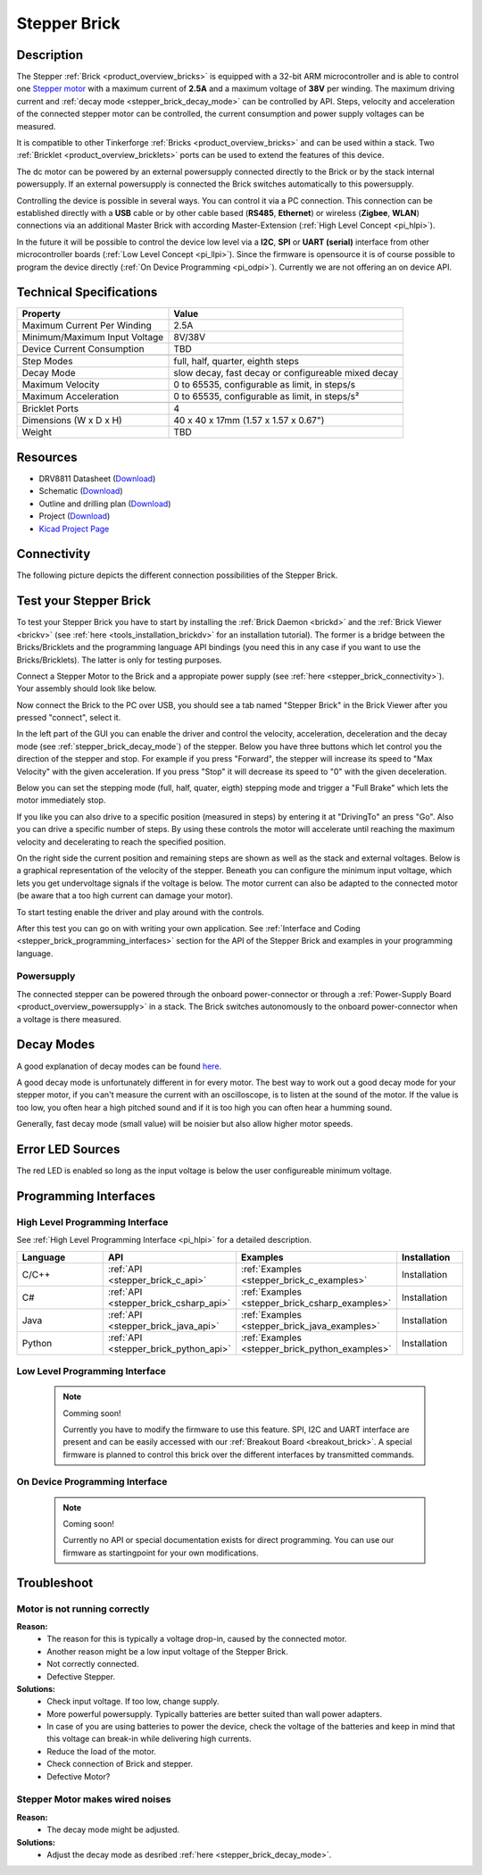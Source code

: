 .. _stepper_brick:

Stepper Brick
=============

.. raw:: html

        {% from "macros.html" import tfdocstart, tfdocimg, tfdocend %}
        {{ tfdocstart() }}
        {{ tfdocimg("Bricklets/test.jpg", "test_k.jpg", "Bricklets/test.jpg", "Title #0") }}
        {{ tfdocimg("Bricklets/test.jpg", "test_k.jpg", "Bricklets/test.jpg", "Title #1") }}
        {{ tfdocend() }}


Description
-----------

The Stepper :ref:`Brick <product_overview_bricks>` is equipped with a 32-bit ARM
microcontroller and is able to control one 
`Stepper motor <http://en.wikipedia.org/wiki/Stepper_motor>`_
with a maximum current of **2.5A** and a maximum voltage of **38V** per winding.
The maximum driving current and :ref:`decay mode <stepper_brick_decay_mode>` 
can be controlled by API.
Steps, velocity and acceleration of the connected stepper motor can be controlled,
the current consumption and power supply voltages can be measured. 

It is compatible to other Tinkerforge 
:ref:`Bricks <product_overview_bricks>`
and can be used within a stack.
Two :ref:`Bricklet <product_overview_bricklets>` ports 
can be used to extend the features of this device. 

The dc motor can be powered by an external powersupply connected
directly to the Brick or by the stack internal powersupply.
If an external powersupply is connected the Brick switches
automatically to this powersupply.

Controlling the device is possible in several ways. You can control it via 
a PC connection. This connection can be established directly with a **USB**
cable or by other cable based (**RS485**, **Ethernet**) or wireless 
(**Zigbee**, **WLAN**) connections via an additional Master Brick with according 
Master-Extension (:ref:`High Level Concept <pi_hlpi>`). 

In the future it will be possible to control the device low level via a 
**I2C**, **SPI** or **UART (serial)** interface from other microcontroller 
boards (:ref:`Low Level Concept <pi_llpi>`). 
Since the firmware is opensource it is of course possible to program the device
directly (:ref:`On Device Programming <pi_odpi>`). 
Currently we are not offering an on device API.


Technical Specifications
------------------------

================================  ============================================================
Property                          Value
================================  ============================================================
Maximum Current Per Winding       2.5A
Minimum/Maximum Input Voltage     8V/38V
Device Current Consumption        TBD
--------------------------------  ------------------------------------------------------------
--------------------------------  ------------------------------------------------------------
Step Modes                        full, half, quarter, eighth steps
Decay Mode                        slow decay, fast decay or configureable mixed decay
Maximum Velocity                  0 to 65535, configurable as limit, in steps/s
Maximum Acceleration              0 to 65535, configurable as limit, in steps/s²
--------------------------------  ------------------------------------------------------------
--------------------------------  ------------------------------------------------------------
Bricklet Ports                    4
Dimensions (W x D x H)            40 x 40 x 17mm  (1.57 x 1.57 x 0.67")
Weight                            TBD
================================  ============================================================


Resources
---------

* DRV8811 Datasheet (`Download <https://github.com/Tinkerforge/stepper-brick/raw/master/datasheets/drv8811.pdf>`__)
* Schematic (`Download <https://github.com/Tinkerforge/stepper-brick/raw/master/hardware/stepper-schematic.pdf>`__)
* Outline and drilling plan (`Download <../../_images/Dimensions/stepper_brick_dimensions.png>`__)
* Project (`Download <https://github.com/Tinkerforge/stepper-brick/zipball/master>`__)
* `Kicad Project Page <http://kicad.sourceforge.net/>`__


Connectivity
------------

The following picture depicts the different connection possibilities of the 
Stepper Brick.

.. image:: /Images/Bricks/Servo_Brick/servo_brick_anschluesse.jpg
   :scale: 100 %
   :alt: Connectivity of the Stepper Brick
   :align: center
   :target: ../../_images/Bricks/servo_brick_anschluesse.jpg




.. _stepper_brick_test:

Test your Stepper Brick
-----------------------

To test your Stepper Brick you have to start by installing the
:ref:`Brick Daemon <brickd>` and the :ref:`Brick Viewer <brickv>`
(see :ref:`here <tools_installation_brickdv>` for an installation tutorial).
The former is a bridge between the Bricks/Bricklets and the programming
language API bindings (you need this in any case if you want to use the
Bricks/Bricklets). The latter is only for testing purposes. 

Connect a Stepper Motor to the Brick and a appropiate power supply
(see :ref:`here <stepper_brick_connectivity>`). Your assembly should look
like below.

.. image:: /Images/Bricks/Servo_Brick/servo_brick_test.jpg
   :scale: 100 %
   :alt: Stepper Brick with connected Stepper and Battery
   :align: center
   :target: ../../_images/Bricklets/io16_brickv.jpg

Now connect the Brick to the PC over USB, you should see a tab named
"Stepper Brick" in the Brick Viewer after you pressed "connect", select it.

.. image:: /Images/Bricks/stepper_brickv.jpg
   :scale: 100 %
   :alt: Brickv view of the Stepper Brick
   :align: center
   :target: ../../_images/Bricks/stepper_brickv.jpg

In the left part of the GUI you can enable the driver and control
the velocity, acceleration, deceleration and the decay mode
(see :ref:`stepper_brick_decay_mode`) of the stepper. Below
you have three buttons which let control you the direction of
the stepper and stop. For example if you press "Forward",
the stepper will increase its speed to "Max Velocity" with the given 
acceleration. If you press "Stop" it will decrease its speed to "0" with
the given deceleration.

Below you can set the stepping mode (full, half, quater, eigth) stepping mode
and trigger a "Full Brake" which lets the motor immediately stop.

If you like you can also drive to a specific position (measured in steps)
by entering it at "DrivingTo" an press "Go". Also you can drive a
specific number of steps. By using these controls the motor will accelerate
until reaching the maximum velocity and decelerating to reach the specified
position.

On the right side the current position and remaining steps are shown
as well as the stack and external voltages.
Below is a graphical representation of the velocity of the stepper.
Beneath you can configure the minimum input voltage, which lets you get
undervoltage signals if the voltage is below. The motor current can also be
adapted to the connected motor (be aware that a too high current can damage your 
motor).

To start testing enable the driver and play around with the controls.

After this test you can go on with writing your own application.
See :ref:`Interface and Coding <stepper_brick_programming_interfaces>` section for 
the API of the Stepper Brick and examples in your programming language.




Powersupply
^^^^^^^^^^^

The connected stepper can be powered through the onboard power-connector
or through a :ref:`Power-Supply Board <product_overview_powersupply>` in a stack.
The Brick switches autonomously to the onboard power-connector when
a voltage is there measured.




.. _stepper_brick_decay_mode:

Decay Modes
-----------

A good explanation of decay modes can be found 
`here <http://robot.avayanex.com/?p=86/>`_.

A good decay mode is unfortunately different in for every motor. The best
way to work out a good decay mode for your stepper motor, if you can't
measure the current with an oscilloscope, is to listen at the sound of
the motor. If the value is too low, you often hear a high pitched 
sound and if it is too high you can often hear a humming sound.

Generally, fast decay mode (small value) will be noisier but also
allow higher motor speeds.


Error LED Sources
-----------------

The red LED is enabled so long as the input voltage is below the user 
configureable minimum voltage.


.. _stepper_brick_programming_interfaces:

Programming Interfaces
----------------------

High Level Programming Interface
^^^^^^^^^^^^^^^^^^^^^^^^^^^^^^^^

See :ref:`High Level Programming Interface <pi_hlpi>` for a detailed description.

.. csv-table::
   :header: "Language", "API", "Examples", "Installation"
   :widths: 25, 8, 15, 12

   "C/C++", ":ref:`API <stepper_brick_c_api>`", ":ref:`Examples <stepper_brick_c_examples>`", "Installation"
   "C#", ":ref:`API <stepper_brick_csharp_api>`", ":ref:`Examples <stepper_brick_csharp_examples>`", "Installation"
   "Java", ":ref:`API <stepper_brick_java_api>`", ":ref:`Examples <stepper_brick_java_examples>`", "Installation"
   "Python", ":ref:`API <stepper_brick_python_api>`", ":ref:`Examples <stepper_brick_python_examples>`", "Installation"



Low Level Programming Interface
^^^^^^^^^^^^^^^^^^^^^^^^^^^^^^^

 .. note::  Comming soon! 

  Currently you have to modify the firmware to use this feature.
  SPI, I2C and UART interface are present and can be easily accessed with our
  :ref:`Breakout Board <breakout_brick>`. A special firmware is planned
  to control this brick over the different interfaces by transmitted commands.

..
	.. csv-table::
	   :header: "Interface", "API", "Examples", "Installation"
	   :widths: 25, 8, 15, 12

	   "SPI", "API", "Examples", "Installation"
	   "I2C", "API", "Examples", "Installation"
	   "UART(serial)", "API", "Examples", "Installation"


On Device Programming Interface
^^^^^^^^^^^^^^^^^^^^^^^^^^^^^^^

 .. note:: Coming soon!

  Currently no API or special documentation exists for direct programming.
  You can use our firmware as startingpoint for your own modifications.

..
  .. csv-table::
     :header: "Interface", "API", "Examples", "Installation"
     :widths: 25, 8, 15, 12

     "Programming", "API", "Examples", "Installation"

Troubleshoot
------------

Motor is not running correctly
^^^^^^^^^^^^^^^^^^^^^^^^^^^^^^
**Reason:** 
 * The reason for this is typically a voltage drop-in, caused by the connected
   motor. 
 * Another reason might be a low input voltage of the Stepper Brick.
 * Not correctly connected.
 * Defective Stepper.

**Solutions:**
 * Check input voltage. If too low, change supply.
 * More powerful powersupply. Typically batteries are better suited than wall power adapters.
 * In case of you are using batteries to power the device, check the voltage of
   the batteries and keep in mind that this voltage can break-in while delivering
   high currents. 
 * Reduce the load of the motor.
 * Check connection of Brick and stepper.
 * Defective Motor?


Stepper Motor makes wired noises
^^^^^^^^^^^^^^^^^^^^^^^^^^^^^^^^

**Reason:** 
 * The decay mode might be adjusted.

**Solutions:**
 * Adjust the decay mode as desribed :ref:`here <stepper_brick_decay_mode>`.


